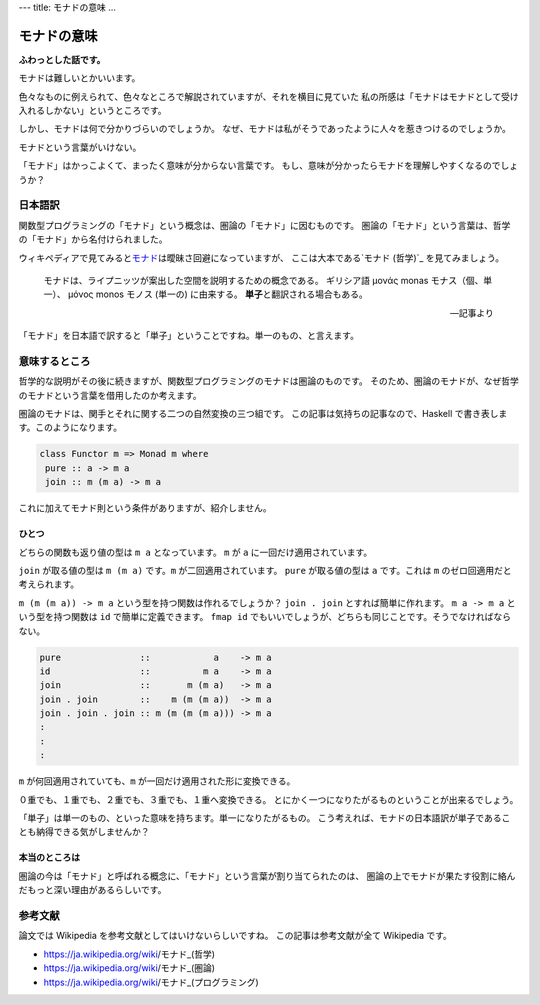 ---
title: モナドの意味
...

############
モナドの意味
############

**ふわっとした話です。**

モナドは難しいとかいいます。

色々なものに例えられて、色々なところで解説されていますが、それを横目に見ていた
私の所感は「モナドはモナドとして受け入れるしかない」というところです。

しかし、モナドは何で分かりづらいのでしょうか。
なぜ、モナドは私がそうであったように人々を惹きつけるのでしょうか。

モナドという言葉がいけない。

「モナド」はかっこよくて、まったく意味が分からない言葉です。
もし、意味が分かったらモナドを理解しやすくなるのでしょうか？

********
日本語訳
********

関数型プログラミングの「モナド」という概念は、圏論の「モナド」に因むものです。
圏論の「モナド」という言葉は、哲学の「モナド」から名付けられました。

ウィキペディアで見てみると\ `モナド`_\ は曖昧さ回避になっていますが、
ここは大本である\ `モナド (哲学)`_ を見てみましょう。

 モナドは、ライプニッツが案出した空間を説明するための概念である。
 ギリシア語 μονάς monas モナス（個、単一）、
 μόνος monos モノス (単一の) に由来する。
 **単子**\ と翻訳される場合もある。

 -- 記事より

「モナド」を日本語で訳すると「単子」ということですね。単一のもの、と言えます。

**************
意味するところ
**************

哲学的な説明がその後に続きますが、関数型プログラミングのモナドは圏論のものです。
そのため、圏論のモナドが、なぜ哲学のモナドという言葉を借用したのか考えます。

圏論のモナドは、関手とそれに関する二つの自然変換の三つ組です。
この記事は気持ちの記事なので、Haskell で書き表します。このようになります。

.. code-block:: haskell

 class Functor m => Monad m where
  pure :: a -> m a
  join :: m (m a) -> m a

これに加えてモナド則という条件がありますが、紹介しません。

ひとつ
======

どちらの関数も返り値の型は ``m a`` となっています。
``m`` が ``a`` に一回だけ適用されています。

``join`` が取る値の型は ``m (m a)`` です。\ ``m`` が二回適用されています。
``pure`` が取る値の型は ``a`` です。これは ``m`` のゼロ回適用だと考えられます。

``m (m (m a)) -> m a`` という型を持つ関数は作れるでしょうか？
``join . join`` とすれば簡単に作れます。
``m a -> m a`` という型を持つ関数は ``id`` で簡単に定義できます。
``fmap id`` でもいいでしょうが、どちらも同じことです。そうでなければならない。

.. code-block:: haskell

 pure               ::            a    -> m a
 id                 ::          m a    -> m a
 join               ::       m (m a)   -> m a
 join . join        ::    m (m (m a))  -> m a
 join . join . join :: m (m (m (m a))) -> m a
 :
 :
 :

``m`` が何回適用されていても、\ ``m`` が一回だけ適用された形に変換できる。

０重でも、１重でも、２重でも、３重でも、１重へ変換できる。
とにかく一つになりたがるものということが出来るでしょう。

「単子」は単一のもの、といった意味を持ちます。単一になりたがるもの。
こう考えれば、モナドの日本語訳が単子であることも納得できる気がしませんか？

本当のところは
==============

圏論の今は「モナド」と呼ばれる概念に、「モナド」という言葉が割り当てられたのは、
圏論の上でモナドが果たす役割に絡んだもっと深い理由があるらしいです。

********
参考文献
********

論文では Wikipedia を参考文献としてはいけないらしいですね。
この記事は参考文献が全て Wikipedia です。

* https://ja.wikipedia.org/wiki/モナド_(哲学)
* https://ja.wikipedia.org/wiki/モナド_(圏論)
* https://ja.wikipedia.org/wiki/モナド_(プログラミング)

.. _モナド: https://ja.wikipedia.org/wiki/モナド
.. _モナド_(哲学): https://ja.wikipedia.org/wiki/モナド_(哲学)

